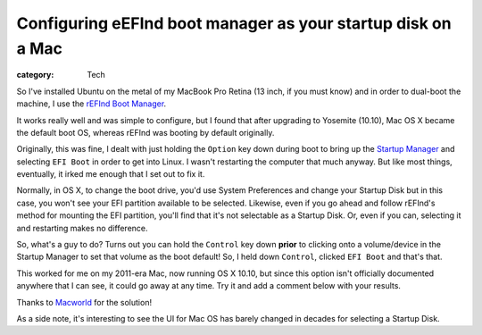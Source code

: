 Configuring eEFInd boot manager as your startup disk on a Mac
#############################################################

:category: Tech

So I've installed Ubuntu on the metal of my MacBook Pro Retina (13 inch, if
you must know) and in order to dual-boot the machine, I use the `rEFInd Boot
Manager <http://www.rodsbooks.com/refind/>`_.

It works really well and was simple to configure, but I found that after
upgrading to Yosemite (10.10), Mac OS X became the default boot OS, whereas
rEFInd was booting by default originally.

Originally, this was fine, I dealt with just holding the ``Option`` key down
during boot to bring up the `Startup Manager
<https://support.apple.com/en-au/HT204417>`_ and selecting ``EFI Boot`` in
order to get into Linux.  I wasn't restarting the computer that much anyway.
But like most things, eventually, it irked me enough that I set out to fix it.

Normally, in OS X, to change the boot drive, you'd use System Preferences and
change your Startup Disk but in this case, you won't see your EFI partition
available to be selected.  Likewise, even if you go ahead and follow rEFInd's
method for mounting the EFI partition, you'll find that it's not selectable as
a Startup Disk.  Or, even if you can, selecting it and restarting makes no
difference.

So, what's a guy to do?  Turns out you can hold the ``Control`` key down
**prior** to clicking onto a volume/device in the Startup Manager to set that
volume as the boot default!  So, I held down ``Control``, clicked ``EFI Boot``
and that's that.

This worked for me on my 2011-era Mac, now running OS X 10.10, but since this
option isn't officially documented anywhere that I can see, it could go away
at any time.  Try it and add a comment below with your results.

Thanks to `Macworld
<http://www.macworld.com/article/1135944/startupboot.html>`_ for the solution!

As a side note, it's interesting to see the UI for Mac OS has barely changed
in decades for selecting a Startup Disk.
